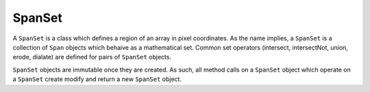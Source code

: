 =======
SpanSet
=======
A ``SpanSet`` is a class which defines a region of an array in pixel coordinates.
As the name implies, a ``SpanSet`` is a collection of ``Span`` objects which
behaive as a mathematical set. Common set operators (intersect, intersectNot, union,
erode, dialate) are defined for pairs of ``SpanSet`` objects.

``SpanSet`` objects are immutable once they are created. As such, all method calls
on a ``SpanSet`` object which operate on a ``SpanSet`` create modify and return a new
``SpanSet`` object. 
